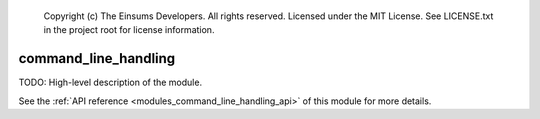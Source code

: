 
    Copyright (c) The Einsums Developers. All rights reserved.
    Licensed under the MIT License. See LICENSE.txt in the project root for license information.

.. _modules_command_line_handling:

=====================
command_line_handling
=====================

TODO: High-level description of the module.

See the :ref:`API reference <modules_command_line_handling_api>` of this module for more
details.

